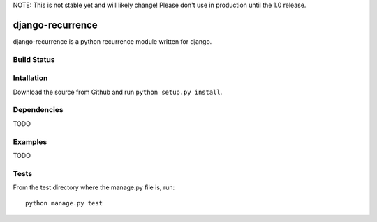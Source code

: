 NOTE: This is not stable yet and will likely change!  Please don't use in
production until the 1.0 release.

=================
django-recurrence
=================
django-recurrence is a python recurrence module written for django.

Build Status
============
.. image:: https://travis-ci.org/InfoAgeTech/django-recurrence.png?branch=master
  :target: http://travis-ci.org/InfoAgeTech/django-recurrence
.. image:: https://coveralls.io/repos/InfoAgeTech/django-recurrence/badge.png?branch=master
  :target: https://coveralls.io/r/InfoAgeTech/django-recurrence

Intallation
===========
Download the source from Github and run ``python setup.py install``.

Dependencies
============
TODO

Examples
========
TODO

Tests
=====
From the test directory where the manage.py file is, run::

   python manage.py test
